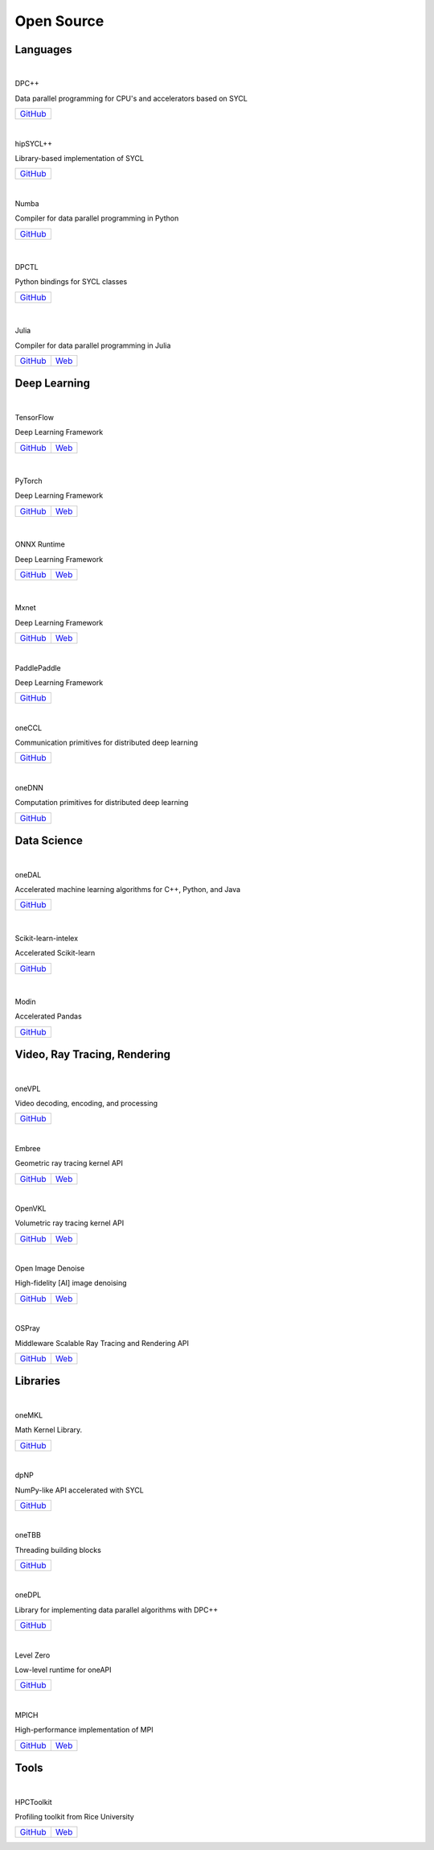=============
 Open Source
=============

Languages
=========

|

DPC++

Data parallel programming for CPU's and accelerators based on SYCL

.. list-table::

  * - `GitHub <https://github.com/intel/llvm>`__

|

.. image:: https://github.com/illuhad/hipSYCL/raw/develop/doc/img/logo/logo-color.png
   :width: 200

hipSYCL++

Library-based implementation of SYCL

.. list-table::

  * - `GitHub <https://github.com/illuhad/hipSYCL>`__

|

.. image:: https://numba.pydata.org/_static/numba-blue-horizontal-rgb.svg
   :width: 200

Numba

Compiler for data parallel programming in Python

.. list-table::

  * - `GitHub <https://github.com/IntelPython/numba-dppy>`__
      
|

  .. image:: https://www.python.org/static/img/python-logo@2x.png
     :width: 200

DPCTL

Python bindings for SYCL classes

.. list-table::

  * - `GitHub <https://github.com/IntelPython/dpctl>`__

|

  .. image:: https://julialang.org/assets/infra/logo.svg
     :width: 200
            
Julia

Compiler for data parallel programming in Julia

.. list-table::

  * - `GitHub <https://github.com/JuliaGPU/oneAPI.jl>`__
    - `Web <https://julialang.org/>`__

Deep Learning
=============

|

.. image:: https://camo.githubusercontent.com/c04e16c05de80dadbdc990884672fc941fdcbbfbb02b31dd48c248d010861426/68747470733a2f2f7777772e74656e736f72666c6f772e6f72672f696d616765732f74665f6c6f676f5f736f6369616c2e706e67
     :width: 200

TensorFlow

Deep Learning Framework

.. list-table::

  * - `GitHub <https://github.com/tensorflow/tensorflow>`__
    - `Web <https://www.tensorflow.org>`__

|

  .. image:: https://github.com/pytorch/pytorch/raw/master/docs/source/_static/img/pytorch-logo-dark.png
     :width: 200

PyTorch

Deep Learning Framework

.. list-table::

  * - `GitHub <https://github.com/pytorch/pytorch>`__
    - `Web <https://pytorch.org>`__

|

  .. image:: https://github.com/microsoft/onnxruntime/raw/master/docs/images/ONNX_Runtime_logo_dark.png
     :width: 200

ONNX Runtime

Deep Learning Framework

.. list-table::

  * - `GitHub <https://github.com/microsoft/onnxruntime>`__
    - `Web <https://www.onnxruntime.ai>`__

|

  .. image:: https://raw.githubusercontent.com/dmlc/web-data/master/mxnet/image/mxnet_logo_2.png
     :width: 200

Mxnet

Deep Learning Framework

.. list-table::

   * - `GitHub <https://github.com/apache/incubator-mxnet>`__ 
     - `Web <https://mxnet.apache.org/>`__

|

.. image:: https://github.com/PaddlePaddle/Paddle/raw/develop/doc/imgs/logo.png
     :width: 200

PaddlePaddle

Deep Learning Framework

.. list-table::

  * - `GitHub <https://github.com/paddlepaddle/paddle>`__

|

oneCCL

Communication primitives for distributed deep learning

.. list-table::

  * - `GitHub <https://github.com/oneapi-src/oneCCL>`__

|

oneDNN

Computation primitives for distributed deep learning

.. list-table::

  * - `GitHub <https://github.com/oneapi-src/oneDNN>`__

Data Science
============

|

oneDAL

Accelerated machine learning algorithms for C++, Python, and Java

.. list-table::

  * - `GitHub <https://github.com/oneapi-src/oneDAL>`__

|


  .. image:: https://scikit-learn.org/stable/_static/scikit-learn-logo-small.png
     :width: 200

Scikit-learn-intelex

Accelerated Scikit-learn

.. list-table::

  - * `GitHub <https://github.com/intel/scikit-learn-intelex>`__

|

  .. image:: https://modin.readthedocs.io/en/latest/_images/MODIN_ver2_hrz.png
     :width: 200

Modin

Accelerated Pandas

.. list-table::

  * - `GitHub <https://github.com/modin-project/modin>`__

Video, Ray Tracing, Rendering
=============================

|

oneVPL

Video decoding, encoding, and processing

.. list-table::

  - * `GitHub <https://github.com/oneapi-src/oneVPL>`__

|    

Embree

Geometric ray tracing kernel API

.. list-table::

  * - `GitHub <https://github.com/embree/embree>`__
    - `Web <https://www.embree.org/>`__

|

OpenVKL

Volumetric ray tracing kernel API

.. list-table::

  * - `GitHub <https://github.com/openvkl/openvkl>`__
    - `Web <https://www.openvkl.org/>`__

|

Open Image Denoise

High-fidelity [AI] image denoising

.. list-table::

  * - `GitHub <https://github.com/OpenImageDenoise/oidn>`__
    - `Web <https://www.openimagedenoise.org>`__

|

OSPray

Middleware Scalable Ray Tracing and Rendering API

.. list-table::

  * - `GitHub <https://github.com/ospray/OSPRay>`__
    - `Web <https://www.ospray.org>`__

Libraries
=========

|

oneMKL

Math Kernel Library.

.. list-table::

  * - `GitHub <https://github.com/oneapi-src/oneMKL>`__

|

dpNP
  
NumPy-like API accelerated with SYCL

.. list-table::

  * - `GitHub <https://github.com/IntelPython/dpnp>`__

|

oneTBB

Threading building blocks

.. list-table::

  * - `GitHub <https://github.com/oneapi-src/oneTBB>`__

|

oneDPL

Library for implementing data parallel algorithms with DPC++

.. list-table::

  * - `GitHub <https://github.com/oneapi-src/oneDPL>`__

|

Level Zero

Low-level runtime for oneAPI

.. list-table::

  * - `GitHub <https://github.com/intel/compute-runtime>`__

|

MPICH

High-performance implementation of MPI

.. list-table::

  * - `GitHub <https://github.com/pmodels/mpich>`__
    - `Web <https://www.mpich.org/>`__

  
Tools
=====

|

HPCToolkit

Profiling toolkit from Rice University

.. list-table::

  * - `GitHub <https://github.com/HPCToolkit/hpctoolkit>`__
    - `Web <http://hpctoolkit.org/>`__

